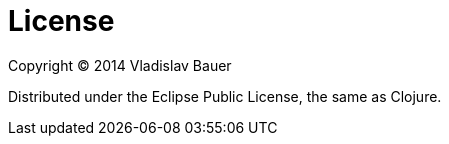 
License
=======

Copyright © 2014 Vladislav Bauer

Distributed under the Eclipse Public License, the same as Clojure.
